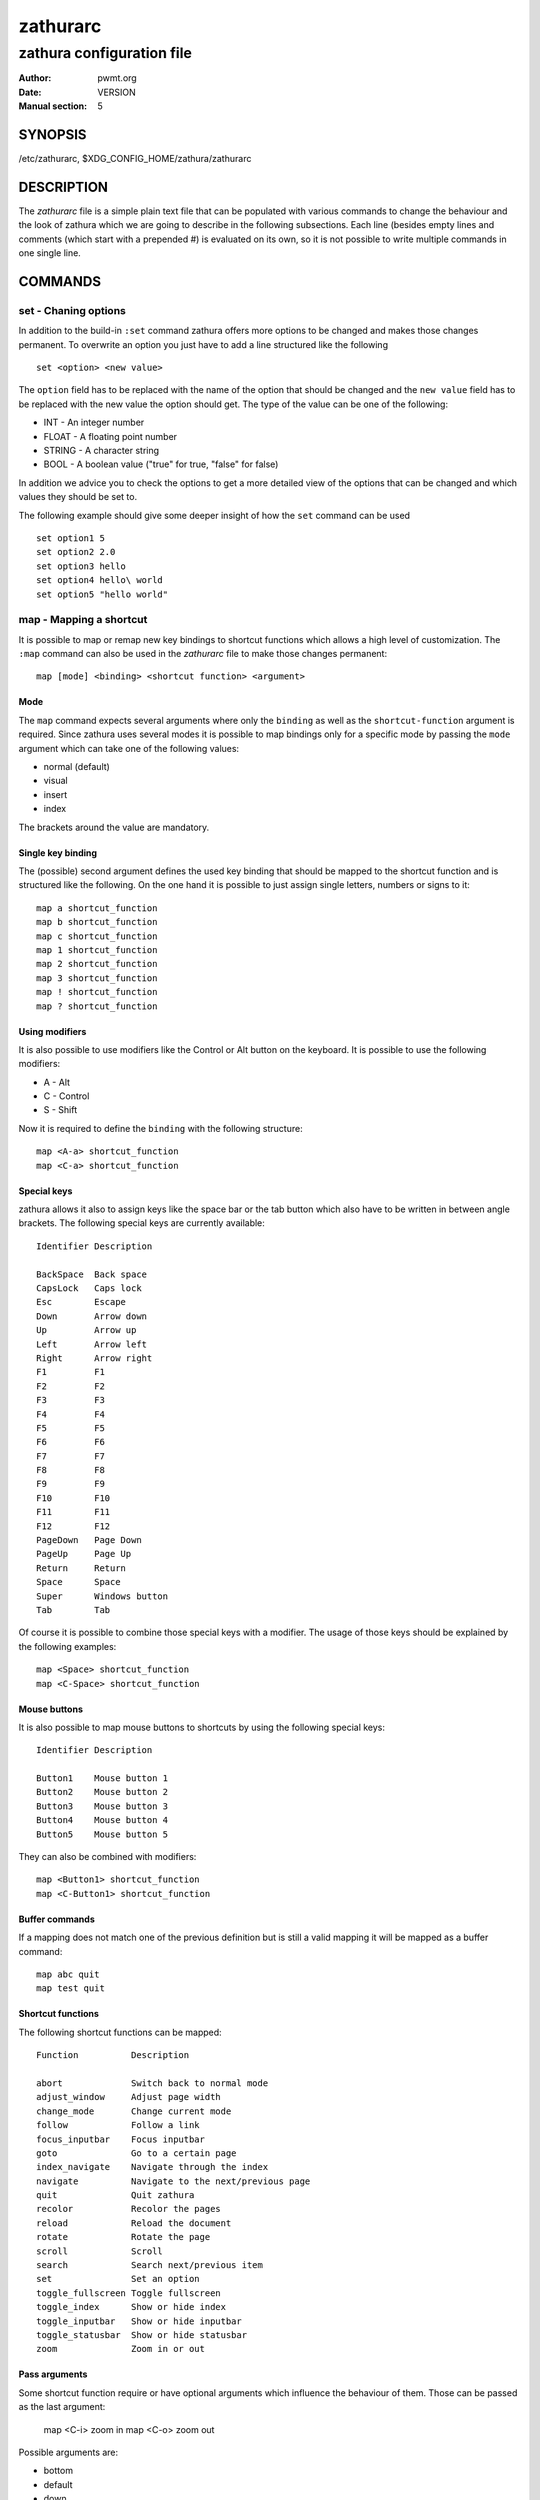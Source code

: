 =========
zathurarc
=========

--------------------------
zathura configuration file
--------------------------

:Author: pwmt.org
:Date: VERSION
:Manual section: 5

SYNOPSIS
========

/etc/zathurarc, $XDG_CONFIG_HOME/zathura/zathurarc

DESCRIPTION
===========

The *zathurarc* file is a simple plain text file that can be populated with
various commands to change the behaviour and the look of zathura which we are
going to describe in the following subsections. Each line (besides empty lines
and comments (which start with a prepended #) is evaluated on its own, so it
is not possible to write multiple commands in one single line.

COMMANDS
========

set - Chaning options
---------------------

In addition to the build-in ``:set`` command zathura offers more options to be
changed and makes those changes permanent. To overwrite an option you just have
to add a line structured like the following

::

    set <option> <new value>

The ``option`` field has to be replaced with the name of the option that should be
changed and the ``new value`` field has to be replaced with the new value the
option should get. The type of the value can be one of the following:

* INT - An integer number
* FLOAT - A floating point number
* STRING - A character string
* BOOL - A boolean value ("true" for true, "false" for false)

In addition we advice you to check the options to get a more detailed view of
the options that can be changed and which values they should be set to.

The following example should give some deeper insight of how the ``set`` command
can be used

::

    set option1 5
    set option2 2.0
    set option3 hello
    set option4 hello\ world
    set option5 "hello world"

map - Mapping a shortcut
------------------------
It is possible to map or remap new key bindings to shortcut functions which
allows a high level of customization. The ``:map`` command can also be used in
the *zathurarc* file to make those changes permanent:

::

    map [mode] <binding> <shortcut function> <argument>

Mode
^^^^
The ``map`` command expects several arguments where only the ``binding`` as well as
the ``shortcut-function`` argument is required. Since zathura uses several modes
it is possible to map bindings only for a specific mode by passing the ``mode``
argument which can take one of the following values:

* normal (default)
* visual
* insert
* index

The brackets around the value are mandatory.

Single key binding
^^^^^^^^^^^^^^^^^^
The (possible) second argument defines the used key binding that should be
mapped to the shortcut function and is structured like the following. On the one
hand it is possible to just assign single letters, numbers or signs to it:

::

    map a shortcut_function
    map b shortcut_function
    map c shortcut_function
    map 1 shortcut_function
    map 2 shortcut_function
    map 3 shortcut_function
    map ! shortcut_function
    map ? shortcut_function

Using modifiers
^^^^^^^^^^^^^^^
It is also possible to use modifiers like the Control or Alt button on the
keyboard. It is possible to use the following modifiers:

* A - Alt
* C - Control
* S - Shift

Now it is required to define the ``binding`` with the following structure:

::

    map <A-a> shortcut_function
    map <C-a> shortcut_function

Special keys
^^^^^^^^^^^^
zathura allows it also to assign keys like the space bar or the tab button which
also have to be written in between angle brackets. The following special keys
are currently available:

::

    Identifier Description

    BackSpace  Back space
    CapsLock   Caps lock
    Esc        Escape
    Down       Arrow down
    Up         Arrow up
    Left       Arrow left
    Right      Arrow right
    F1         F1
    F2         F2
    F3         F3
    F4         F4
    F5         F5
    F6         F6
    F7         F7
    F8         F8
    F9         F9
    F10        F10
    F11        F11
    F12        F12
    PageDown   Page Down
    PageUp     Page Up
    Return     Return
    Space      Space
    Super      Windows button
    Tab        Tab

Of course it is possible to combine those special keys with a modifier. The
usage of those keys should be explained by the following examples:

::

    map <Space> shortcut_function
    map <C-Space> shortcut_function

Mouse buttons
^^^^^^^^^^^^^
It is also possible to map mouse buttons to shortcuts by using the following
special keys:

::

    Identifier Description

    Button1    Mouse button 1
    Button2    Mouse button 2
    Button3    Mouse button 3
    Button4    Mouse button 4
    Button5    Mouse button 5

They can also be combined with modifiers:

::

    map <Button1> shortcut_function
    map <C-Button1> shortcut_function

Buffer commands
^^^^^^^^^^^^^^^
If a mapping does not match one of the previous definition but is still a valid
mapping it will be mapped as a buffer command:

::

    map abc quit
    map test quit

Shortcut functions
^^^^^^^^^^^^^^^^^^
The following shortcut functions can be mapped:


::

    Function          Description

    abort             Switch back to normal mode
    adjust_window     Adjust page width
    change_mode       Change current mode
    follow            Follow a link
    focus_inputbar    Focus inputbar
    goto              Go to a certain page
    index_navigate    Navigate through the index
    navigate          Navigate to the next/previous page
    quit              Quit zathura
    recolor           Recolor the pages
    reload            Reload the document
    rotate            Rotate the page
    scroll            Scroll
    search            Search next/previous item
    set               Set an option
    toggle_fullscreen Toggle fullscreen
    toggle_index      Show or hide index
    toggle_inputbar   Show or hide inputbar
    toggle_statusbar  Show or hide statusbar
    zoom              Zoom in or out

Pass arguments
^^^^^^^^^^^^^^
Some shortcut function require or have optional arguments which influence the
behaviour of them. Those can be passed as the last argument:

    map <C-i> zoom in
    map <C-o> zoom out

Possible arguments are:

* bottom
* default
* down
* full-down
* full-up
* half-down
* half-up
* in
* left
* next
* out
* previous
* right
* specific
* top
* up
* best-fit
* width
* rotate-cw
* rotate-ccw

unmap - Removing a shortcut
---------------------------
In addition to mapping or remaping custom key bindings it is possible to remove
existing ones by using the ``:unmap`` command. The command is used in the
following way (the explanation of the parameters is described in the ``map``
section of this document

::

    unmap [mode] <binding>


OPTIONS
=======

girara
------
This section describes settings concerning the behaviour of libgirara and
zathura. The settings described here can be changed with ``set``.

n-completion-items
^^^^^^^^^^^^^^^^^^
Defines the maximum number of displayed completion entries.

* Value type: Integer
* Default value: 15

completion-bg
^^^^^^^^^^^^^
Defines the background color that is used for command line completion
entries

* Value type: String
* Default value: #232323

completion-fg
^^^^^^^^^^^^^
Defines the foreground color that is used for command line completion
entries

* Value type: String
* Default value: #DDDDDD

completion-group-bg
^^^^^^^^^^^^^^^^^^^
Defines the background color that is used for command line completion
group elements

* Value type: String
* Default value: #000000

completion-group-fg
^^^^^^^^^^^^^^^^^^^
Defines the foreground color that is used for command line completion
group elements

* Value type: String
* Default value: #DEDEDE

completion-highlight-bg
^^^^^^^^^^^^^^^^^^^^^^^
Defines the background color that is used for the current command line
completion element

* Value type: String
* Default value: #9FBC00

completion-highlight-fg
^^^^^^^^^^^^^^^^^^^^^^^
Defines the foreground color that is used for the current command line
completion element

* Value type: String
* Default value: #232323

default-fg
^^^^^^^^^^
Defines the default foreground color

* Value type: String
* Default value: #DDDDDD

default-bg
^^^^^^^^^^
Defines the default background color

* Value type: String
* Default value: #000000

exec-command
^^^^^^^^^^^^
Defines a command the should be prepanded to any command run with exec.

* Value type: String
* Default value:

font
^^^^
Defines the font that will be used

* Value type: String
* Default value: monospace normal 9

inputbar-bg
^^^^^^^^^^^
Defines the background color for the inputbar

* Value type: String
* Default value: #131313

inputbar-fg
^^^^^^^^^^^
Defines the foreground color for the inputbar

* Value type: String
* Default value: #9FBC00

notification-error-bg
^^^^^^^^^^^^^^^^^^^^^
Defines the background color for an error notification

* Value type: String
* Default value: #FFFFFF

notification-error-fg
^^^^^^^^^^^^^^^^^^^^^
Defines the foreground color for an error notification

* Value type: String
* Default value: #FF1212

notification-warning-bg
^^^^^^^^^^^^^^^^^^^^^^^
Defines the background color for a warning notification

* Value type: String
* Default value: #FFFFFF

notification-warning-fg
^^^^^^^^^^^^^^^^^^^^^^^
Defines the foreground color for a warning notification

* Value type: String
* Default value: #FFF712

tabbar-fg
^^^^^^^^^
Defines the foreground color for a tab

* Value type: String
* Default value: #FFFFFF

tabbar-bg
^^^^^^^^^
Defines the background color for a tab

* Value type: String
* Default value: #000000

tabbar-focus-fg
^^^^^^^^^^^^^^^
Defines the foreground color for the focused tab

* Value type: String
* Default value: #9FBC00

tabbar-focus-bg
^^^^^^^^^^^^^^^
Defines the background color for the focused tab

* Value type: String
* Default value: #000000

show-scrollbars
^^^^^^^^^^^^^^^
Defines if scrollbars should be shown or not

* Value type: Boolean
* Default value: false

statusbar-bg
^^^^^^^^^^^^
Defines the background color of the statusbar

* Value type: String
* Default value: #000000

statusbar-fg
^^^^^^^^^^^^
Defines the foreground color of the statusbar

* Value type: String
* Default value: #FFFFFF

window-height
^^^^^^^^^^^^^
Defines the window height on startup

* Value type: Integer
* Default value: 600

window-width
^^^^^^^^^^^^
Defines the window width on startup

* Value type: Integer
* Default value: 800

zathura
-------

This section describes settings concerning the behaviour of zathura.

abort-clear-search
^^^^^^^^^^^^^^^^^^
Defines if the search results should be cleared on abort.

* Value type: Boolean
* Default value: true

adjust-open
^^^^^^^^^^^
Defines which auto adjustment mode should be used if a document is loaded.
Possible options are "best-fit" and "width".

* Value type: String
* Default value: best-fit

advance-pages-per-row
^^^^^^^^^^^^^^^^^^^^^
Defines if the number of pages per row should be honored when advancing a page.

* Value type: Boolean
* Default value: false

incremental-search
^^^^^^^^^^^^^^^^^^
En/Disables incremental search (search while typing).

* Value type: Boolean
* Default value: true

highlight-color
^^^^^^^^^^^^^^^
Defines the color that is used for highlighting parts of the document (e.g.:
show search results)

* Value type: String
* Default value: #9FBC00

highlight-active-color
^^^^^^^^^^^^^^^^^^^^^^
Defines the color that is used to show the current selected highlighted element
(e.g: current search result)

* Value type: String
* Default value: #00BC00

highlight-transparency
^^^^^^^^^^^^^^^^^^^^^^
Defines the opacity of a highlighted element

* Value type: Float
* Default value: 0.5

page-padding
^^^^^^^^^^^^
The page padding defines the gap in pixels between each rendered page.

* Value type: Integer
* Default value: 1

page-store-threshold
^^^^^^^^^^^^^^^^^^^^
Pages that are not visible get unloaded after some time. Every page that has not
been visible for page-store-treshold seconds will be unloaded.

* Value type: Integer
* Default value: 30

page-store-interval
^^^^^^^^^^^^^^^^^^^
Defines the amount of seconds between the check to unload invisible pages.

* Value type: Integer
* Default value: 30

pages-per-row
^^^^^^^^^^^^^
Defines the number of pages that are rendered next to each other in a row.

* Value type: Integer
* Default value: 1

first-page-column
^^^^^^^^^^^^^^^^^
Defines the column in which the first page will be displayed.

* Value type: Integer
* Default value: 1

recolor
^^^^^^^
En/Disables recoloring

* Value type: Boolean
* Default value: false

recolor-keephue
^^^^^^^^^^^^^^^
En/Disables keeping original hue when recoloring

* Value type: Boolean
* Default value: false

recolor-darkcolor
^^^^^^^^^^^^^^^^^
Defines the color value that is used to represent dark colors in recoloring mode

* Value type: String
* Default value: #FFFFFF

recolor-lightcolor
^^^^^^^^^^^^^^^^^^
Defines the color value that is used to represent light colors in recoloring mode

* Value type: String
* Default value: #000000

render-loading
^^^^^^^^^^^^^^
Defines if the "Loading..." text should be displayed if a page is rendered.

* Value type: Boolean
* Default value: true

scroll-hstep
^^^^^^^^^^^^
Defines the horizontal step size of scrolling by calling the scroll command once

* Value type: Float
* Default value: -1

scroll-step
^^^^^^^^^^^
Defines the step size of scrolling by calling the scroll command once

* Value type: Float
* Default value: 40

scroll-wrap
^^^^^^^^^^^
Defines if the last/first page should be wrapped

* Value type: Boolean
* Default value: false

search-hadjust
^^^^^^^^^^^^^^
En/Disables horizontally centered search results

* Value type: Boolean
* Default value: true

window-title-basename
^^^^^^^^^^^^^^^^^^^^^
Use basename of the file in the window title.

* Value type: Boolean
* Default value: false

zoom-center
^^^^^^^^^^^
En/Disables horizontally centered zooming

* Value type: Bool
* Default value: False

zoom-max
^^^^^^^^
Defines the maximum percentage that the zoom level can be

* Value type: Integer
* Default value: 1000

zoom-min
^^^^^^^^
Defines the minimum percentage that the zoom level can be

* Value type: Integer
* Default value: 10

zoom-step
^^^^^^^^^
Defines the amount of percent that is zoomed in or out on each command.

* Value type: Integer
* Default value: 10

SEE ALSO
========

zathura(1)
